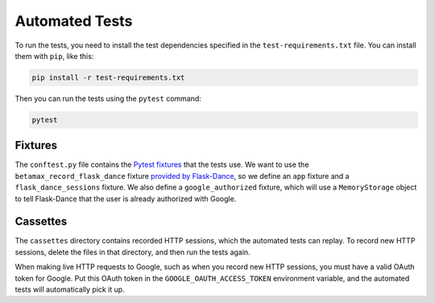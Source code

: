 Automated Tests
===============

To run the tests, you need to install the test dependencies
specified in the ``test-requirements.txt`` file.
You can install them with ``pip``, like this:

.. code-block:: bash

    pip install -r test-requirements.txt

Then you can run the tests using the ``pytest`` command:

.. code-block:: bash

    pytest

Fixtures
--------

The ``conftest.py`` file contains the `Pytest fixtures`_ that
the tests use. We want to use the ``betamax_record_flask_dance``
fixture `provided by Flask-Dance
<https://flask-dance.readthedocs.io/en/latest/testing.html#module-flask_dance.fixtures.pytest>`_,
so we define an ``app`` fixture and a ``flask_dance_sessions``
fixture. We also define a ``google_authorized`` fixture,
which will use a ``MemoryStorage`` object to tell Flask-Dance
that the user is already authorized with Google.

Cassettes
---------

The ``cassettes`` directory contains recorded HTTP sessions,
which the automated tests can replay. To record new HTTP sessions,
delete the files in that directory, and then run the tests again.

When making live HTTP requests to Google, such as when you record
new HTTP sessions, you must have a valid OAuth token for Google.
Put this OAuth token in the ``GOOGLE_OAUTH_ACCESS_TOKEN`` environment
variable, and the automated tests will automatically pick it up.

.. _Pytest: https://pytest.org/
.. _Betamax: https://betamax.readthedocs.io/
.. _Pytest fixtures: https://docs.pytest.org/en/latest/fixture.html
